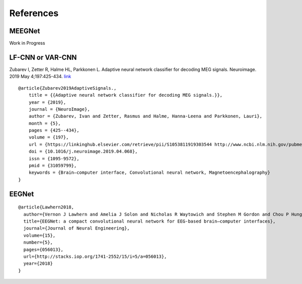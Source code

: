 References
==========

MEEGNet
-------

Work in Progress

LF-CNN or VAR-CNN
-----------------

Zubarev I, Zetter R, Halme HL, Parkkonen L. Adaptive neural network
classifier for decoding MEG signals. Neuroimage. 2019 May 4;197:425-434.
`link <https://www.sciencedirect.com/science/article/pii/S1053811919303544?via%3Dihub>`__

::

   @article{Zubarev2019AdaptiveSignals.,
       title = {{Adaptive neural network classifier for decoding MEG signals.}},
       year = {2019},
       journal = {NeuroImage},
       author = {Zubarev, Ivan and Zetter, Rasmus and Halme, Hanna-Leena and Parkkonen, Lauri},
       month = {5},
       pages = {425--434},
       volume = {197},
       url = {https://linkinghub.elsevier.com/retrieve/pii/S1053811919303544 http://www.ncbi.nlm.nih.gov/pubmed/31059799},
       doi = {10.1016/j.neuroimage.2019.04.068},
       issn = {1095-9572},
       pmid = {31059799},
       keywords = {Brain–computer interface, Convolutional neural network, Magnetoencephalography}
   }

EEGNet
------

::

   @article{Lawhern2018,
     author={Vernon J Lawhern and Amelia J Solon and Nicholas R Waytowich and Stephen M Gordon and Chou P Hung and Brent J Lance},
     title={EEGNet: a compact convolutional neural network for EEG-based brain–computer interfaces},
     journal={Journal of Neural Engineering},
     volume={15},
     number={5},
     pages={056013},
     url={http://stacks.iop.org/1741-2552/15/i=5/a=056013},
     year={2018}
   }
